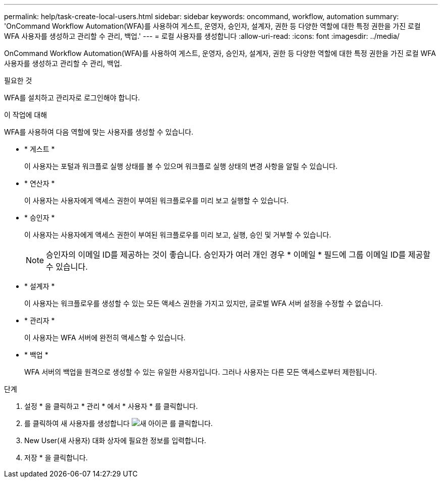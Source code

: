 ---
permalink: help/task-create-local-users.html 
sidebar: sidebar 
keywords: oncommand, workflow, automation 
summary: 'OnCommand Workflow Automation(WFA)를 사용하여 게스트, 운영자, 승인자, 설계자, 권한 등 다양한 역할에 대한 특정 권한을 가진 로컬 WFA 사용자를 생성하고 관리할 수 관리, 백업.' 
---
= 로컬 사용자를 생성합니다
:allow-uri-read: 
:icons: font
:imagesdir: ../media/


[role="lead"]
OnCommand Workflow Automation(WFA)를 사용하여 게스트, 운영자, 승인자, 설계자, 권한 등 다양한 역할에 대한 특정 권한을 가진 로컬 WFA 사용자를 생성하고 관리할 수 관리, 백업.

.필요한 것
WFA를 설치하고 관리자로 로그인해야 합니다.

.이 작업에 대해
WFA를 사용하여 다음 역할에 맞는 사용자를 생성할 수 있습니다.

* * 게스트 *
+
이 사용자는 포털과 워크플로 실행 상태를 볼 수 있으며 워크플로 실행 상태의 변경 사항을 알릴 수 있습니다.

* * 연산자 *
+
이 사용자는 사용자에게 액세스 권한이 부여된 워크플로우를 미리 보고 실행할 수 있습니다.

* * 승인자 *
+
이 사용자는 사용자에게 액세스 권한이 부여된 워크플로우를 미리 보고, 실행, 승인 및 거부할 수 있습니다.

+

NOTE: 승인자의 이메일 ID를 제공하는 것이 좋습니다. 승인자가 여러 개인 경우 * 이메일 * 필드에 그룹 이메일 ID를 제공할 수 있습니다.

* * 설계자 *
+
이 사용자는 워크플로우를 생성할 수 있는 모든 액세스 권한을 가지고 있지만, 글로벌 WFA 서버 설정을 수정할 수 없습니다.

* * 관리자 *
+
이 사용자는 WFA 서버에 완전히 액세스할 수 있습니다.

* * 백업 *
+
WFA 서버의 백업을 원격으로 생성할 수 있는 유일한 사용자입니다. 그러나 사용자는 다른 모든 액세스로부터 제한됩니다.



.단계
. 설정 * 을 클릭하고 * 관리 * 에서 * 사용자 * 를 클릭합니다.
. 를 클릭하여 새 사용자를 생성합니다 image:../media/new_wfa_icon.gif["새 아이콘"] 를 클릭합니다.
. New User(새 사용자) 대화 상자에 필요한 정보를 입력합니다.
. 저장 * 을 클릭합니다.


